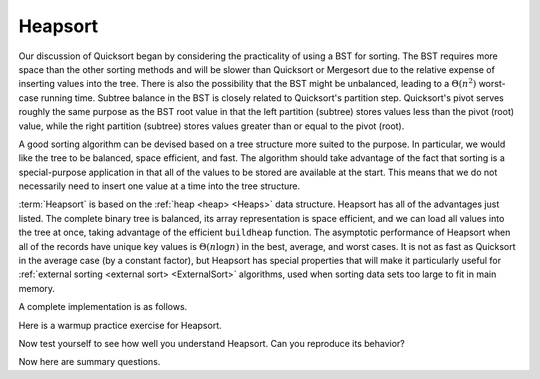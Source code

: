 .. This file is part of the OpenDSA eTextbook project. See
.. http://algoviz.org/OpenDSA for more details.
.. Copyright (c) 2012-2013 by the OpenDSA Project Contributors, and
.. distributed under an MIT open source license.

.. avmetadata::
   :author: Cliff Shaffer
   :requires: heap
   :satisfies: heapsort
   :topic: Sorting

.. index:: ! Heapsort

Heapsort
========

Our discussion of Quicksort began by considering the practicality of
using a BST for sorting.
The BST requires more space than the other sorting methods and will
be slower than Quicksort or Mergesort due to the relative expense of
inserting values into the tree.
There is also the possibility that the BST might be unbalanced,
leading to a :math:`\Theta(n^2)` worst-case running time.
Subtree balance in the BST is closely related to Quicksort's partition
step.
Quicksort's pivot serves roughly the same purpose as the BST root
value in that the left partition (subtree) stores values less than
the pivot (root) value, while the right partition (subtree) stores
values greater than or equal to the pivot (root).

A good sorting algorithm can be devised based on a tree structure more
suited to the purpose.
In particular, we would like the tree to be balanced, space efficient,
and fast.
The algorithm should take advantage of the fact that sorting is a
special-purpose application in that all of the values to be stored are
available at the start.
This means that we do not necessarily need to insert one value at a
time into the tree structure.

:term:`Heapsort` is based on the
:ref:`heap <heap> <Heaps>` data structure.
Heapsort has all of the advantages just listed.
The complete binary tree is balanced, its array representation is
space efficient, and we can load all values into the tree at once,
taking advantage of the efficient ``buildheap`` function.
The asymptotic performance of Heapsort when all of the records have
unique key values is :math:`\Theta(n \log n)` in the best, average,
and worst cases.
It is not as fast as Quicksort in the average case (by a constant
factor), but Heapsort has special properties that will make it
particularly useful for
:ref:`external sorting <external sort> <ExternalSort>` algorithms,
used when sorting data sets too large to fit in main memory.

.. inlineav:: heapsortCON ss
   :output: show

A complete implementation is as follows.

.. codeinclude:: Sorting/Heapsort 
   :tag: Heapsort        

.. showhidecontent:: HeapSortAnalysis   

   Because :ref:`building the heap <heap> <Heaps>`
   takes :math:`\Theta(n)` time, and because :math:`n` deletions
   of the maximum-valued record each take :math:`\Theta(\log n)` time,
   we see that the entire Heapsort operation takes
   :math:`\Theta(n \log n)` time in the worst and average cases.
   If all key values were equal, then Heapsort would cost
   :math:`\Theta(n)` in be best case because every call  to ``removemax``
   would result in calls to ``siftdown`` that complete in constant time
   because the new root value never swaps with its children.

   While typically slower than Quicksort by a constant factor
   (because unloading the heap using ``removemax`` is somewhat slower
   than Quicksort's series of partitions), Heapsort
   has one special advantage over the other sorts studied so far.
   Building the heap is relatively cheap, requiring
   :math:`\Theta(n)` time.
   Removing the maximum-valued record from the heap requires
   :math:`\Theta(\log n)` time.
   Thus, if we wish to find the :math:`k` records with the largest
   key values in an array, we can do so in time
   :math:`\Theta(n + k \log n)`.
   If :math:`k` is small, this is a substantial improvement over the time
   required to find the :math:`k` largest-valued records using one of the
   other sorting methods described earlier (many of which would require
   sorting all of the array first).
   One situation where we are able to take advantage of this concept is
   in the implementation of 
   :ref:`Kruskal's algorithm <Kruskal's algorithm> <MCST>` for
   :term:`minimal-cost spanning trees <minimal-cost spanning tree>`.
   That algorithm requires that edges be visited in ascending
   order (so, use a min-heap), but this process stops as soon as the MST
   is complete.
   Thus, only a relatively small fraction of the edges need be sorted.

Here is a warmup practice exercise for Heapsort.

.. avembed:: Exercises/Sorting/HeapsortStepPRO.html ka

Now test yourself to see how well you understand Heapsort.
Can you reproduce its behavior?

.. avembed:: AV/Sorting/heapsortPRO.html pe

Now here are summary questions.

.. avembed:: Exercises/Sorting/HeapsortSumm.html ka

.. odsascript:: DataStructures/binaryheap.js
.. odsascript:: AV/Sorting/heapsortCON.js
